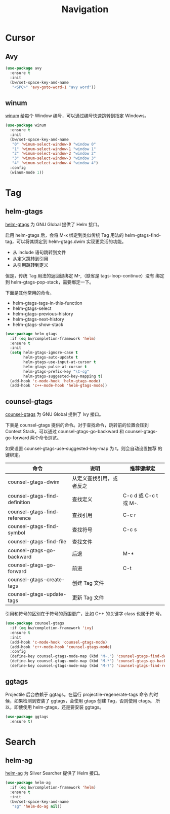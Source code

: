 #+TITLE:     Navigation

* Cursor
** Avy

#+BEGIN_SRC emacs-lisp
  (use-package avy
    :ensure t
    :init
    (bw/set-space-key-and-name
     "<SPC>" 'avy-goto-word-1 "avy word"))
#+END_SRC

** winum

  [[https://github.com/deb0ch/emacs-winum][winum]] 给每个 Window 编号，可以通过编号快速跳转到指定
Windows。

#+BEGIN_SRC emacs-lisp
  (use-package winum
    :ensure t
    :init
    (bw/set-space-key-and-name
     "0" 'winum-select-window-0 "window 0"
     "1" 'winum-select-window-1 "window 1"
     "2" 'winum-select-window-2 "window 2"
     "3" 'winum-select-window-3 "window 3"
     "4" 'winum-select-window-4 "window 4")
    :config
    (winum-mode 1))
#+END_SRC

* Tag
** helm-gtags

  [[https://github.com/syohex/emacs-helm-gtags][helm-gtags]] 为 GNU Global 提供了 Helm 接口。

  启用 helm-gtags 后，会将 M-x 绑定到类似传统 Tag 用法的
helm-gtags-find-tag，可以将其绑定到 helm-gtags.dwim 实现更灵活的功能。
  - 从 include 语句跳转到文件
  - 从定义跳转到引用
  - 从引用跳转到定义

  但是，传统 Tag 用法的返回键绑定 M-,（缺省是 tags-loop-continue）没有
绑定到 helm-gtags-pop-stack，需要绑定一下。

  下面是其他常用的命令。
  - helm-gtags-tags-in-this-function
  - helm-gtags-select
  - helm-gtags-previous-history
  - helm-gtags-next-history
  - helm-gtags-show-stack

#+BEGIN_SRC emacs-lisp
  (use-package helm-gtags
    :if (eq bw/completion-framework 'helm)
    :ensure t
    :init
    (setq helm-gtags-ignore-case t
          helm-gtags-auto-update t
          helm-gtags-use-input-at-cursor t
          helm-gtags-pulse-at-cursor t
          helm-gtags-prefix-key "\C-cg"
          helm-gtags-suggested-key-mapping t)
    (add-hook 'c-mode-hook 'helm-gtags-mode)
    (add-hook 'c++-mode-hook 'helm-gtags-mode))
#+END_SRC

** counsel-gtags

  [[https://github.com/syohex/emacs-counsel-gtags][counsel-gtags]] 为 GNU Global 提供了 Ivy 接口。

  下表是 counsel-gtags 提供的命令。对于查找命令，跳转前的位置会压到
Context Stack，可以通过 counsel-gtags-go-backward 和
counsel-gtags-go-forward 两个命令浏览。

  如果设置 counsel-gtags-use-suggested-key-map 为 t，则会自动设置推荐
的键绑定。

  | 命令                          | 说明                     | 推荐键绑定            |
  |-------------------------------+--------------------------+-----------------------|
  | counsel-gtags-dwim            | 从定义查找引用，或者反之 |                       |
  | counsel-gtags-find-definition | 查找定义                 | C-c d 或 C-c t 或 M-. |
  | counsel-gtags-find-reference  | 查找引用                 | C-c r                 |
  | counsel-gtags-find-symbol     | 查找符号                 | C-c s                 |
  |-------------------------------+--------------------------+-----------------------|
  | counsel-gtags-find-file       | 查找文件                 |                       |
  |-------------------------------+--------------------------+-----------------------|
  | counsel-gtags-go-backward     | 后退                     | M-*                   |
  | counsel-gtags-go-forward      | 前进                     | C-t                   |
  |-------------------------------+--------------------------+-----------------------|
  | counsel-gtags-create-tags     | 创建 Tag 文件            |                       |
  | counsel-gtags-update-tags     | 更新 Tag 文件            |                       |

  引用和符号的区别在于符号的范围更广，比如 C++ 的关键字 class 也属于符
号。

#+BEGIN_SRC emacs-lisp
  (use-package counsel-gtags
    :if (eq bw/completion-framework 'ivy)
    :ensure t
    :init
    (add-hook 'c-mode-hook 'counsel-gtags-mode)
    (add-hook 'c++-mode-hook 'counsel-gtags-mode)
    :config
    (define-key counsel-gtags-mode-map (kbd "M-.") 'counsel-gtags-find-definition)
    (define-key counsel-gtags-mode-map (kbd "M-*") 'counsel-gtags-go-backward)
    (define-key counsel-gtags-mode-map (kbd "M-?") 'counsel-gtags-find-reference))
#+END_SRC

** ggtags

  Projectile 后台依赖于 ggtags。在运行 projectile-regenerate-tags 命令
的时候，如果检测到安装了 ggtags，会使用 gtags 创建 Tag，否则使用 ctags。
所以，即使使用 helm-gtags，还是要安装 ggtags。

#+BEGIN_SRC emacs-lisp
  (use-package ggtags
    :ensure t)
#+END_SRC

* Search
** helm-ag

  [[https://github.com/syohex/emacs-helm-ag][helm-ag]] 为 Silver Searcher 提供了 Helm 接口。

#+BEGIN_SRC emacs-lisp
  (use-package helm-ag
    :if (eq bw/completion-framework 'helm)
    :ensure t
    :init
    (bw/set-space-key-and-name
     "sg" 'helm-do-ag nil))
#+END_SRC
